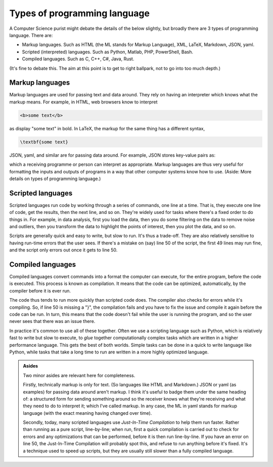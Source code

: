 Types of programming language
=============================

A Computer Science purist might debate the details of the below slightly, but broadly there are 3 types of programming language. There are:

- Markup languages. Such as HTML (the ML stands for Markup Language), XML, LaTeX, Markdown, JSON, yaml. 
- Scripted (interpreted) languages. Such as Python, Matlab, PHP, PowerShell, Bash. 
- Compiled languages. Such as C, C++, C#, Java, Rust.

(It's fine to debate this. The aim at this point is to get to right ballpark, not to go into too much depth.)


Markup languages
----------------

Markup languages are used for passing text and data around. They rely on having an interpreter which knows what the markup means. For example, in HTML, web browsers know to interpret 

.. code-block:: html

   <b>some text</b>

as display "some text" in bold. In LaTeX, the markup for the same thing has a different syntax, 

.. code-block:: latex

   \textbf{some text}

JSON, yaml, and similar are for passing data around. For example, JSON stores key-value pairs as: 

.. code-block:: JSON
   :linenos:

   {"name": "Alex", 
    "office number": 4.018, 
    "wears glasses": true} 

which a receiving programme or person can interpret as appropriate. Markup languages are thus very useful for formatting the inputs and outputs of programs in a way that other computer systems know how to use. (Aside: More details on types of programming language.)


Scripted languages
------------------

Scripted languages run code by working through a series of commands, one line at a time. That is, they execute one line of code, get the results, then the next line, and so on. They're widely used for tasks where there's a fixed order to do things in. For example, in data analysis, first you load the data, then you do some filtering on the data to remove noise and outliers, then you transform the data to highlight the points of interest, then you plot the data, and so on. 

Scripts are generally quick and easy to write, but slow to run. It's thus a trade-off. They are also relatively sensitive to having run-time errors that the user sees. If there's a mistake on (say) line 50 of the script, the first 49 lines may run fine, and the script only errors out once it gets to line 50. 


Compiled languages
------------------

Compiled languages convert commands into a format the computer can execute, for the entire program, before the code is executed. This process is known as compilation. It means that the code can be optimized, automatically, by the compiler before it is ever run. 

The code thus tends to run more quickly than scripted code does. The compiler also checks for errors while it's compiling. So, if line 50 is missing a "}", the compilation fails and you have to fix the issue and compile it again before the code can be run. In turn, this means that the code doesn't fail while the user is running the program, and so the user never sees that there was an issue there. 

In practice it's common to use all of these together. Often we use a scripting language such as Python, which is relatively fast to write but slow to execute, to *glue* together computationally complex tasks which are written in a higher performance language. This gets the best of both worlds. Simple tasks can be done in a quick to write language like Python, while tasks that take a long time to run are written in a more highly optimized language. 


.. admonition:: Asides

   Two minor asides are relevant here for completeness. 

   Firstly, technically markup is only for text. (So languages like HTML and Markdown.) JSON or yaml (as examples) for passing data around aren't markup. I think it's useful to badge them under the same heading of: a structured form for sending something around so the receiver knows what they're receiving and what they need to do to interpret it; which I've called markup. In any case, the ML in yaml stands for markup language (with the exact meaning having changed over time). 
   
   Secondly, today, many scripted languages use *Just-In-Time Compilation* to help them run faster. Rather than running as a pure script, line-by-line; when run, first a quick compilation is carried out to check for errors and any optimizations that can be performed, before it is then run line-by-line. If you have an error on line 50, the Just-In-Time Compilation will probably spot this, and refuse to run anything before it's fixed. It's a technique used to speed up scripts, but they are usually still slower than a fully compiled language.
